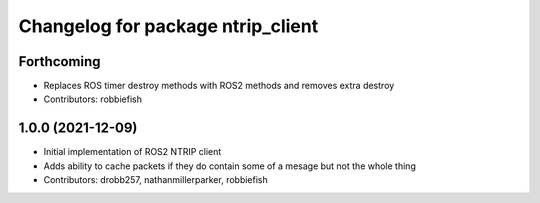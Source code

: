 ^^^^^^^^^^^^^^^^^^^^^^^^^^^^^^^^^^
Changelog for package ntrip_client
^^^^^^^^^^^^^^^^^^^^^^^^^^^^^^^^^^

Forthcoming
------------------
* Replaces ROS timer destroy methods with ROS2 methods and removes extra destroy
* Contributors: robbiefish

1.0.0 (2021-12-09)
------------------
* Initial implementation of ROS2 NTRIP client
* Adds ability to cache packets if they do contain some of a mesage but not the whole thing
* Contributors: drobb257, nathanmillerparker, robbiefish
